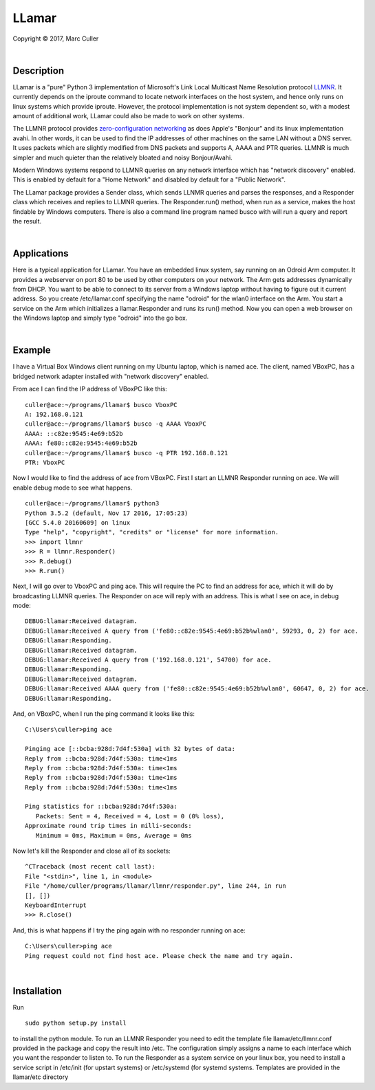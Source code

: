 .. |copy| unicode:: 0xA9 .. copyright sign

LLamar
======

Copyright |copy| 2017, Marc Culler

|

Description
-----------

LLamar is a "pure" Python 3 implementation of Microsoft's Link Local Multicast
Name Resolution protocol `LLMNR
<https://en.wikipedia.org/wiki/Link_Local_Multicast_Name_Resolution>`_.
It currently depends on the iproute command to locate network interfaces on the
host system, and hence only runs on linux systems which provide iproute.
However, the protocol implementation is not system dependent so, with a modest
amount of additional work, LLamar could also be made to work on other systems.

The LLMNR protocol provides `zero-configuration networking
<https://en.wikipedia.org/wiki/Zero-configuration_networking>`_
as does Apple's "Bonjour" and its linux implementation avahi.  In
other words, it can be used to find the IP addresses of other machines
on the same LAN without a DNS server.  It uses packets which are
slightly modified from DNS packets and supports A, AAAA and PTR
queries. LLMNR is much simpler and much quieter than the relatively
bloated and noisy Bonjour/Avahi.

Modern Windows systems respond to LLMNR queries on any network interface which
has "network discovery" enabled.  This is enabled by default for a "Home
Network" and disabled by default for a "Public Network".

The LLamar package provides a Sender class, which sends LLNMR queries and parses
the responses, and a Responder class which receives and replies to LLMNR queries.
The Responder.run() method, when run as a service, makes the host findable by
Windows computers.  There is also a command line program named busco with will
run a query and report the result.

|

Applications
-------------

Here is a typical application for LLamar.  You have an embedded linux system,
say running on an Odroid Arm computer.  It provides a webserver on port 80 to be
used by other computers on your network.  The Arm gets addresses dynamically
from DHCP.  You want to be able to connect to its server from a Windows laptop
without having to figure out it current address.  So you create /etc/llamar.conf
specifying the name "odroid" for the wlan0 interface on the Arm.  You start a
service on the Arm which initializes a llamar.Responder and runs its run()
method.  Now you can open a web browser on the Windows laptop and simply type
"odroid" into the go box.

|

Example
--------

I have a Virtual Box Windows client running on my Ubuntu laptop, which is named
ace.  The client, named VBoxPC, has a bridged network adapter installed with
"network discovery" enabled.

From ace I can find the IP address of VBoxPC like this:

::
   
   culler@ace:~/programs/llamar$ busco VboxPC
   A: 192.168.0.121
   culler@ace:~/programs/llamar$ busco -q AAAA VboxPC
   AAAA: ::c82e:9545:4e69:b52b
   AAAA: fe80::c82e:9545:4e69:b52b
   culler@ace:~/programs/llamar$ busco -q PTR 192.168.0.121
   PTR: VboxPC

   
Now I would like to find the address of ace from VBoxPC.  First I start an LLMNR
Responder running on ace.  We will enable debug mode to see what happens.   
   
::
   
   culler@ace:~/programs/llamar$ python3
   Python 3.5.2 (default, Nov 17 2016, 17:05:23) 
   [GCC 5.4.0 20160609] on linux
   Type "help", "copyright", "credits" or "license" for more information.
   >>> import llmnr
   >>> R = llmnr.Responder()
   >>> R.debug()
   >>> R.run()

Next, I will go over to VboxPC and ping ace.  This will require the PC to find an
address for ace, which it will do by broadcasting LLMNR queries.  The Responder on
ace will reply with an address.  This is what I see on ace, in debug mode:

::
   
   DEBUG:llamar:Received datagram.
   DEBUG:llamar:Received A query from ('fe80::c82e:9545:4e69:b52b%wlan0', 59293, 0, 2) for ace.
   DEBUG:llamar:Responding.
   DEBUG:llamar:Received datagram.
   DEBUG:llamar:Received A query from ('192.168.0.121', 54700) for ace.
   DEBUG:llamar:Responding.
   DEBUG:llamar:Received datagram.
   DEBUG:llamar:Received AAAA query from ('fe80::c82e:9545:4e69:b52b%wlan0', 60647, 0, 2) for ace.
   DEBUG:llamar:Responding.

And, on VBoxPC, when I run the ping command it looks like this:

::
   
   C:\Users\culler>ping ace
   
   Pinging ace [::bcba:928d:7d4f:530a] with 32 bytes of data:
   Reply from ::bcba:928d:7d4f:530a: time<1ms
   Reply from ::bcba:928d:7d4f:530a: time<1ms
   Reply from ::bcba:928d:7d4f:530a: time<1ms
   Reply from ::bcba:928d:7d4f:530a: time<1ms
   
   Ping statistics for ::bcba:928d:7d4f:530a:
      Packets: Sent = 4, Received = 4, Lost = 0 (0% loss),
   Approximate round trip times in milli-seconds:
      Minimum = 0ms, Maximum = 0ms, Average = 0ms

Now let's kill the Responder and close all of its sockets:

::
   
   ^CTraceback (most recent call last):
   File "<stdin>", line 1, in <module>
   File "/home/culler/programs/llamar/llmnr/responder.py", line 244, in run
   [], [])
   KeyboardInterrupt
   >>> R.close()

And, this is what happens if I try the ping again with no responder running
on ace:

::
   
   C:\Users\culler>ping ace
   Ping request could not find host ace. Please check the name and try again.

|
      
Installation
-------------

Run

::
   
   sudo python setup.py install

to install the python module.  To run an LLMNR Responder you need to edit the
template file llamar/etc/llmnr.conf provided in the package and copy the result
into /etc.  The configuration simply assigns a name to each interface which you
want the responder to listen to.  To run the Responder as a system service on
your linux box, you need to install a service script in /etc/init (for upstart
systems) or /etc/systemd (for systemd systems.  Templates are provided in the
llamar/etc directory